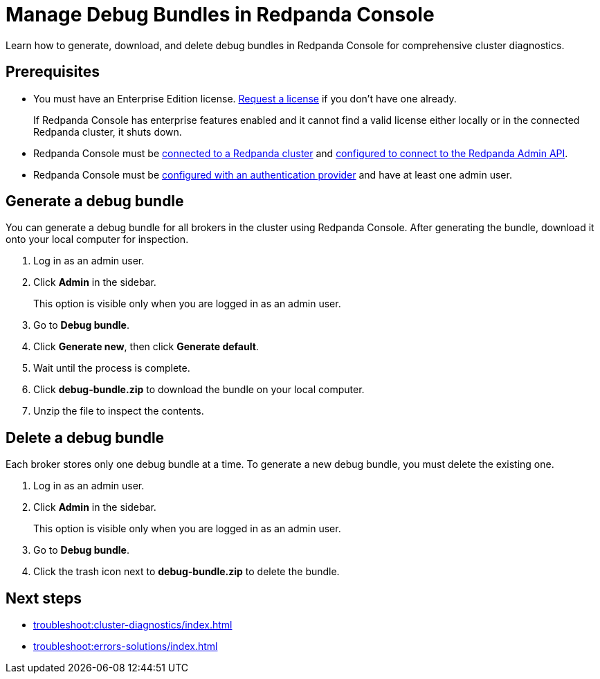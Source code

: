 = Manage Debug Bundles in Redpanda Console
:description: Learn how to generate, download, and delete debug bundles in Redpanda Console for comprehensive cluster diagnostics.

{description}

== Prerequisites

- You must have an Enterprise Edition license. https://www.redpanda.com/contact[Request a license^] if you don't have one already.
+
If Redpanda Console has enterprise features enabled and it cannot find a valid license either locally or in the connected Redpanda cluster, it shuts down.
- Redpanda Console must be xref:console:config/connect-to-redpanda.adoc[connected to a Redpanda cluster] and xref:console:config/connect-to-redpanda.adoc#admin[configured to connect to the Redpanda Admin API].
- Redpanda Console must be xref:console:config/security/authentication.adoc[configured with an authentication provider] and have at least one admin user.

== Generate a debug bundle

You can generate a debug bundle for all brokers in the cluster using Redpanda Console. After generating the bundle, download it onto your local computer for inspection.

. Log in as an admin user.
. Click *Admin* in the sidebar.
+
This option is visible only when you are logged in as an admin user.
. Go to *Debug bundle*.
. Click *Generate new*, then click *Generate default*.
. Wait until the process is complete.
. Click *debug-bundle.zip* to download the bundle on your local computer.
. Unzip the file to inspect the contents.

== Delete a debug bundle

Each broker stores only one debug bundle at a time. To generate a new debug bundle, you must delete the existing one.

. Log in as an admin user.
. Click *Admin* in the sidebar.
+
This option is visible only when you are logged in as an admin user.
. Go to *Debug bundle*.
. Click the trash icon next to *debug-bundle.zip* to delete the bundle.

== Next steps

- xref:troubleshoot:cluster-diagnostics/index.adoc[]
- xref:troubleshoot:errors-solutions/index.adoc[]


